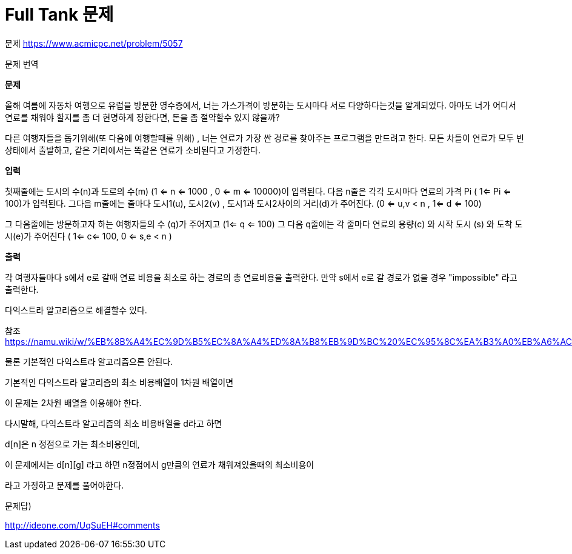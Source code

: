 = Full Tank 문제
:hp-tags: 알고리즘,영어,우선순위큐,priority_queue,dijkstra,최단경로
:hp-alt-title: full-tank

문제 https://www.acmicpc.net/problem/5057

문제 번역

*문제*

--
올해 여름에 자동차 여행으로 유럽을 방문한 영수증에서, 너는 가스가격이 방문하는 도시마다 서로 다양하다는것을 알게되었다.
아마도 너가 어디서 연료를 채워야 할지를 좀 더 현명하게 정한다면, 돈을 좀 절약할수 있지 않을까?

다른 여행자들을 돕기위해(또 다음에 여행할때를 위해) , 너는 연료가 가장 싼 경로를 찾아주는 프로그램을 만드려고 한다. 
모든 차들이 연료가 모두 빈 상태에서 출발하고, 같은 거리에서는 똑같은 연료가 소비된다고 가정한다.
--

*입력*

--
첫째줄에는 도시의 수(n)과 도로의 수(m) (1 <= n <= 1000 , 0 <= m <= 10000)이 입력된다. 다음 n줄은 각각 도시마다 연료의 가격 Pi ( 1<= Pi <= 100)가 입력된다. 
그다음 m줄에는 줄마다 도시1(u), 도시2(v) , 도시1과 도시2사이의 거리(d)가 주어진다. (0 <= u,v < n , 1<= d <= 100)

그 다음줄에는 방문하고자 하는 여행자들의 수 (q)가 주어지고 (1<= q <= 100)
그 다음 q줄에는 각 줄마다 연료의 용량(c) 와 시작 도시 (s) 와 도착 도시(e)가 주어진다
( 1<= c<= 100, 0 <= s,e < n )
--

*출력*

--
각 여행자들마다 s에서 e로 갈때 연료 비용을 최소로 하는 경로의 총 연료비용을 출력한다.
만약 s에서 e로 갈 경로가 없을 경우 "impossible" 라고 출력한다.
--

다익스트라 알고리즘으로 해결할수 있다.

참조 https://namu.wiki/w/%EB%8B%A4%EC%9D%B5%EC%8A%A4%ED%8A%B8%EB%9D%BC%20%EC%95%8C%EA%B3%A0%EB%A6%AC%EC%A6%98


물론 기본적인 다익스트라 알고리즘으론 안된다.

기본적인 다익스트라 알고리즘의 최소 비용배열이 1차원 배열이면

이 문제는 2차원 배열을 이용해야 한다.

다시말해, 다익스트라 알고리즘의 최소 비용배열을 d라고 하면

d[n]은 n 정점으로 가는 최소비용인데,

이 문제에서는 d[n][g] 라고 하면 n정점에서 g만큼의 연료가 채워져있을때의 최소비용이

라고 가정하고 문제를 풀어야한다.



문제답)

http://ideone.com/UqSuEH#comments

